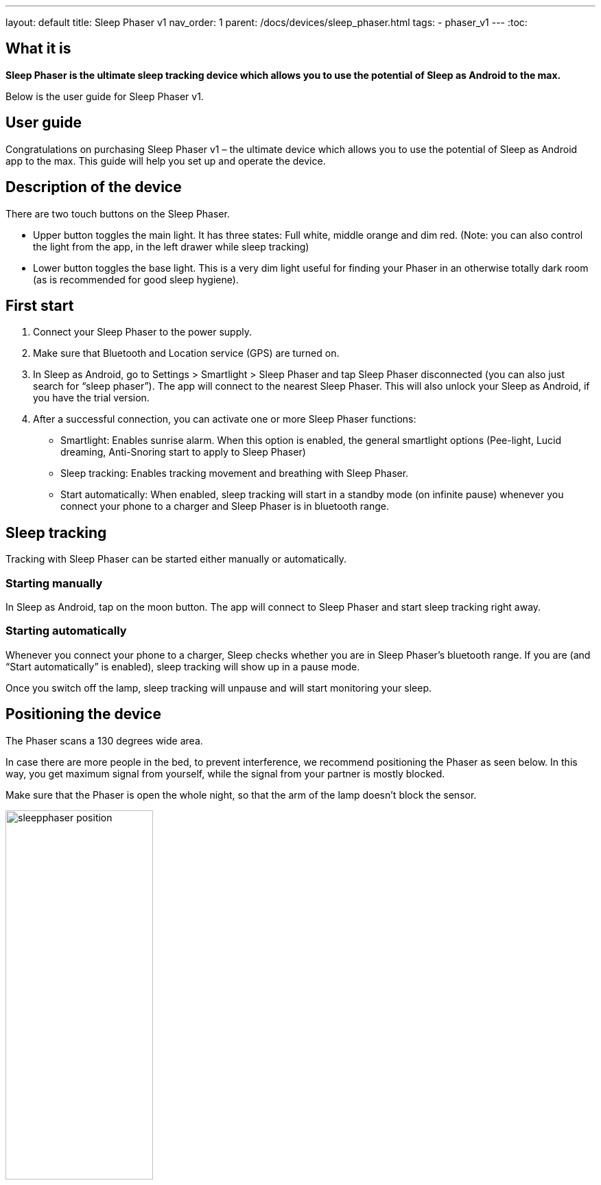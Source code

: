 ---
layout: default
title: Sleep Phaser v1
nav_order: 1
parent: /docs/devices/sleep_phaser.html
tags:
- phaser_v1
---
:toc:

## What it is
*Sleep Phaser is the ultimate sleep tracking device which allows you to use the potential of Sleep as Android to the max.*

Below is the user guide for Sleep Phaser v1.

## User guide

Congratulations on purchasing Sleep Phaser v1 – the ultimate device which allows you to use the potential of Sleep as Android app to the max. This guide will help you set up and operate the device.

## Description of the device
There are two touch buttons on the Sleep Phaser.

* Upper button toggles the main light. It has three states: Full white, middle orange and dim red. (Note: you can also control the light from the app, in the left drawer while sleep tracking)
* Lower button toggles the base light. This is a very dim light useful for finding your Phaser in an otherwise totally dark room (as is recommended for good sleep hygiene).

## First start
1. Connect your Sleep Phaser to the power supply.
2. Make sure that Bluetooth and Location service (GPS) are turned on.
3. In Sleep as Android, go to Settings > Smartlight > Sleep Phaser and tap Sleep Phaser disconnected (you can also just search for “sleep phaser”). The app will connect to the nearest Sleep Phaser. This will also unlock your Sleep as Android, if you have the trial version.
4. After a successful connection, you can activate one or more Sleep Phaser functions:
  * Smartlight: Enables sunrise alarm. When this option is enabled, the general smartlight options (Pee-light, Lucid dreaming, Anti-Snoring start to apply to Sleep Phaser)
  * Sleep tracking: Enables tracking movement and breathing with Sleep Phaser.
  * Start automatically: When enabled, sleep tracking will start in a standby mode (on infinite pause) whenever you connect your phone to a charger and Sleep Phaser is in bluetooth range.

## Sleep tracking
Tracking with Sleep Phaser can be started either manually or automatically.

### Starting manually
In Sleep as Android, tap on the moon button. The app will connect to Sleep Phaser and start sleep tracking right away.

### Starting automatically
Whenever you connect your phone to a charger, Sleep checks whether you are in Sleep Phaser’s bluetooth range. If you are (and “Start automatically” is enabled), sleep tracking will show up in a pause mode.

Once you switch off the lamp, sleep tracking will unpause and will start monitoring your sleep.

## Positioning the device
The Phaser scans a 130 degrees wide area.

In case there are more people in the bed, to prevent interference, we recommend positioning the Phaser as seen below. In this way, you get maximum signal from yourself, while the signal from your partner is mostly blocked.

Make sure that the Phaser is open the whole night, so that the arm of the lamp doesn’t block the sensor.

image:sleepphaser_position.png[width=50%]

## Tracking with two Sleep Phasers (pair tracking)
To track two people in one bed with two Phasers (Dual Phasers), make sure to enable Settings > Sleep tracking > Pair tracking on both phones and also tap Find partner simultaneously on both phones.

Position the Phasers as indicated in the image below.

image:sleepphaser_position_pair.png[width=50%]

Pair tracking cross-checks signals from both Phasers against each other and cleans them out so any signal from your partner is removed from your data.
For more details, see <</docs/sleep/pair_tracking#,Pair tracking>>.

### Controlling the light directly
You can control the light from the https://play.google.com/store/apps/details?id=com.hecz.sleepphasercontrol[Sleep Phaser Remote Control].
This app can also alter a few internal settings of the Phaser and do firmware upgrades.

## Troubleshooting
Things to check before any troubleshooting:

* make sure to install the latest version of Sleep as > Android (either from Play Store or from here)
* make sure that you have Location (GPS) enabled – for some reason, Android needs this enabled to do a successful Bluetooth Low Energy scan
* make sure that you power the Sleep Phaser with at least 1A charger
